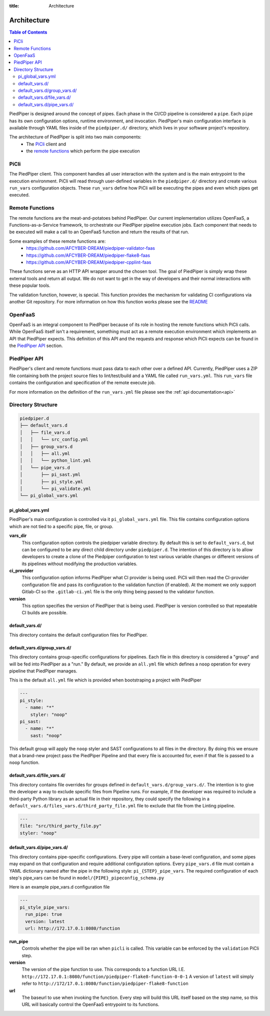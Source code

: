 :title: Architecture

.. _architecture:

Architecture
============

.. contents:: Table of Contents
    :local:

PiedPiper is designed around the concept of pipes. Each phase in the CI/CD
pipeline is considered a ``pipe``. Each ``pipe`` has its own configuration
options, runtime environment, and invocation. PiedPiper's main configuration
interface is available through YAML files inside of the ``piedpiper.d/``
directory, which lives in your software project's repository.

The architecture of PiedPiper is split into two main components:
  - The `PiCli`_ client and
  - the `remote functions`_ which perform the pipe execution


PiCli
*****

The PiedPiper client. This component handles all user interaction with the system and is the
main entrypoint to the execution environment. PiCli will read through user-defined variables
in the ``piedpiper.d/`` directory and create various ``run_vars`` configuration objects. These
``run_vars`` define how PiCli will be executing the pipes and even which pipes get executed.


Remote Functions
****************

The remote functions are the meat-and-potatoes behind PiedPiper. Our current implementation utilizes
OpenFaaS, a Functions-as-a-Service framework, to orchestrate our PiedPiper pipeline execution jobs.
Each component that needs to be executed will make a call to an OpenFaaS function and return the results
of that run. 

Some examples of these remote functions are:
  - https://github.com/AFCYBER-DREAM/piedpiper-validator-faas
  - https://github.com/AFCYBER-DREAM/piedpiper-flake8-faas
  - https://github.com/AFCYBER-DREAM/piedpiper-cpplint-faas

These functions serve as an HTTP API wrapper around the chosen tool. The goal of PiedPiper is simply wrap
these external tools and return all output. We do not want to get in the way of developers and their normal
interactions with these popular tools.

The validation function, however, is special. This function provides the mechanism for validating CI configurations via
another Git repository. For more information on how this function works please see the `README`_

.. _README: https://github.com/AFCYBER-DREAM/piedpiper-validator-faas/blob/master/README.md


OpenFaaS
********

OpenFaaS is an integral component to PiedPiper because of its role in hosting the remote functions
which PiCli calls. While OpenFaaS itself isn't a requirement, something must act as a remote execution
environment which implements an API that PiedPiper expects. This definition of this API and the
requests and response which PiCli expects can be found in the `PiedPiper API`_ section.


PiedPiper API
*************

PiedPiper's client and remote functions must pass data to each other over a defined API. Currently, PiedPiper
uses a ZIP file containing both the project source files to lint/test/build and a YAML file called ``run_vars.yml``.
This ``run_vars`` file contains the configuration and specification of the remote execute job.

For more information on the definition of the ``run_vars.yml`` file please see the :ref:`api documentation<api>`

Directory Structure
*******************

.. code-block:: bash

  piedpiper.d
  ├── default_vars.d
  │   ├── file_vars.d
  │   │   └── src_config.yml
  │   ├── group_vars.d
  │   │   ├── all.yml
  │   │   └── python_lint.yml
  │   └── pipe_vars.d
  │       ├── pi_sast.yml
  │       ├── pi_style.yml
  │       └── pi_validate.yml
  └── pi_global_vars.yml


pi_global_vars.yml
------------------

PiedPiper's main configuration is controlled via it ``pi_global_vars.yml``
file. This file contains configuration options which are not tied to 
a specific pipe, file, or group.

**vars_dir**
  This configuration option controls the piedpiper variable directory.
  By default this is set to ``default_vars.d``, but can be configured to be 
  any direct child directory under ``piedpiper.d``. 
  The intention of this directory is to allow developers to create a clone of 
  the Piedpiper configuration to test various variable changes or different 
  versions of its pipelines without modifying the production variables.

**ci_provider**
  This configuration option informs PiedPiper what CI provider is being used.
  PiCli will then read the CI-provider configuration file and pass its 
  configuration to the validation function (if enabled). 
  At the moment we only support Gitlab-CI so the ``.gitlab-ci.yml``
  file is the only thing being passed to the validator function.

**version**
  This option specifies the version of PiedPiper that is being used. 
  PiedPiper is version controlled so that repeatable CI builds are possible.


default_vars.d/
---------------

This directory contains the default configuration files for PiedPiper.

default_vars.d/group_vars.d/
----------------------------

This directory contains group-specific configurations for pipelines.
Each file in this directory is considered a "group" and will be fed into 
PiedPiper as a "run." By default, we provide an ``all.yml`` file which 
defines a ``noop`` operation for every pipeline that PiedPiper manages.

This is the default ``all.yml`` file which is provided when bootstraping
a project with PiedPiper

.. code-block:: yaml

  ---
  pi_style:
    - name: "*"
      styler: "noop"
  pi_sast:
    - name: "*"
      sast: "noop"

This default group will apply the ``noop`` styler and SAST configurations to all
files in the directory. By doing this we ensure that a brand-new project pass the
PiedPiper Pipeline and that every file is accounted for, even if that file is
passed to a ``noop`` function.

default_vars.d/file_vars.d/
---------------------------

This directory contains file overrides for groups defined in 
``default_vars.d/group_vars.d/``. The intention is to give the developer a way
to exclude specific files from Pipeline runs. 
For example, if the developer was required to include a third-party 
Python library as an actual file in their repository, they could specify 
the following in a ``default_vars.d/files_vars.d/third_party_file.yml`` file
to exclude that file from the Linting pipeline.

.. code-block:: yaml

  ---
  file: "src/third_party_file.py"
  styler: "noop"


default_vars.d/pipe_vars.d/
---------------------------

This directory contains pipe-specific configurations. Every pipe will contain 
a base-level configuration, and some pipes may expand on that configuration 
and require additional configuration options. Every ``pipe_vars.d`` file must 
contain a YAML dictionary named after the pipe in the following style: 
``pi_{STEP}_pipe_vars``. 
The required configuration of each step's pipe_vars can be found 
in ``model/{PIPE}_pipeconfig_schema.py``

Here is an example pipe_vars.d configuration file

.. code-block:: yaml

  ---
  pi_style_pipe_vars:
    run_pipe: true
    version: latest
    url: http://172.17.0.1:8080/function

**run_pipe**
  Controls whether the pipe will be ran when ``picli`` is called. 
  This variable can be enforced by the ``validation`` PiCli step.

**version**
  The version of the pipe function to use. 
  This corresponds to a function URL
  I.E. ``http://172.17.0.1:8080/function/piedpiper-flake8-function-0-0-1``
  A version of ``latest`` will simply refer to 
  ``http://172/17.0.1:8080/function/piedpiper-flake8-function``

**url**
  The baseurl to use when invoking the function. 
  Every step will build this URL itself based on the step name, so this URL 
  will basically control the OpenFaaS entrypoint to its functions.
